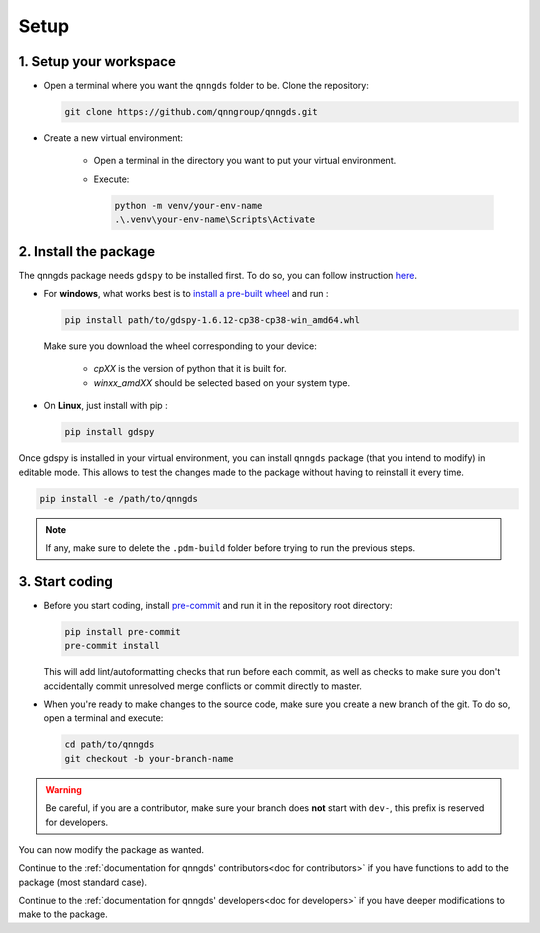 .. _Setup:

Setup
=====

1. Setup your workspace
-----------------------

* Open a terminal where you want the ``qnngds`` folder to be. Clone the
  repository:

  .. code-block:: bash

      git clone https://github.com/qnngroup/qnngds.git

* Create a new virtual environment:

    * Open a terminal in the directory you want to put your virtual environment.

    * Execute:

      .. code-block:: bash

          python -m venv/your-env-name
          .\.venv\your-env-name\Scripts\Activate


2. Install the package
----------------------

The qnngds package needs ``gdspy`` to be installed first. To do so, you can follow
instruction `here <https://pypi.org/project/gdspy/>`_.

* For **windows**, what works
  best is to `install a pre-built wheel <https://github.com/heitzmann/gdspy/releases>`_ 
  and run :

  .. code-block:: bash

    pip install path/to/gdspy-1.6.12-cp38-cp38-win_amd64.whl

  Make sure you download the wheel corresponding to your device:

    * `cpXX` is the version of python that it is built for.
    * `winxx_amdXX` should be selected based on your system type.

* On **Linux**, just install with pip :

  .. code-block:: bash

    pip install gdspy

Once gdspy is installed in your virtual environment, you can install ``qnngds``
package (that you intend to modify) in editable mode. This allows to test the
changes made to the package without having to reinstall it every time.

.. code-block:: bash

    pip install -e /path/to/qnngds

.. note::
    If any, make sure to delete the ``.pdm-build`` folder before trying to run the 
    previous steps.

3. Start coding
---------------

* Before you start coding, install `pre-commit <https://pre-commit.com/>`_ and run 
  it in the repository root directory:

  .. code-block:: bash

    pip install pre-commit
    pre-commit install

  This will add lint/autoformatting checks that run before each commit, as well as 
  checks to make sure you don't accidentally commit unresolved merge conflicts or 
  commit directly to master.

* When you're ready to make changes to the source code, make sure you create a new 
  branch of the git. To do so, open a terminal and execute:

  .. code-block:: bash

    cd path/to/qnngds
    git checkout -b your-branch-name

.. warning::
  Be careful, if you are a contributor, make sure your branch does **not** start 
  with ``dev-``, this prefix is reserved for developers.

You can now modify the package as wanted. 

Continue to the :ref:`documentation for qnngds' contributors<doc for
contributors>` if you have functions to add to the package (most standard case). 

Continue to the :ref:`documentation for qnngds' developers<doc for developers>`
if you have deeper modifications to make to the package.
